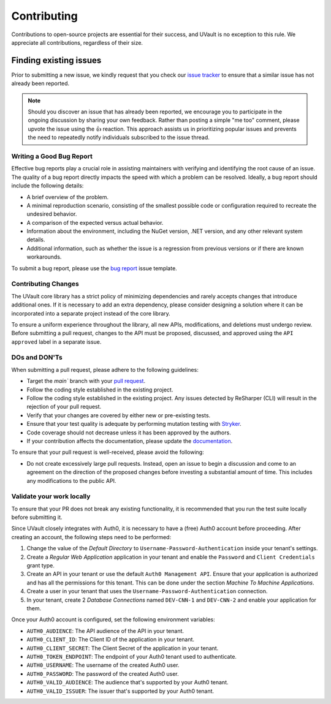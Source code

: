 Contributing
############

Contributions to open-source projects are essential for their success, and UVault is no exception to this rule.
We appreciate all contributions, regardless of their size.

Finding existing issues
************************

Prior to submitting a new issue, we kindly request that you check our `issue tracker`_  to ensure that a
similar issue has not already been reported.

.. note::
  Should you discover an issue that has already been reported, we encourage you to participate in the ongoing discussion
  by sharing your own feedback. Rather than posting a simple "me too" comment, please upvote the issue using the 👍
  reaction. This approach assists us in prioritizing popular issues and prevents the need to repeatedly notify
  individuals subscribed to the issue thread.

Writing a Good Bug Report
=========================

Effective bug reports play a crucial role in assisting maintainers with verifying and identifying the root cause of an
issue. The quality of a bug report directly impacts the speed with which a problem can be resolved.
Ideally, a bug report should include the following details:

* A brief overview of the problem.
* A minimal reproduction scenario, consisting of the smallest possible code or configuration required to recreate the
  undesired behavior.
* A comparison of the expected versus actual behavior.
* Information about the environment, including the NuGet version, .NET version, and any other relevant system details.
* Additional information, such as whether the issue is a regression from previous versions or if there are known
  workarounds.

To submit a bug report, please use the `bug report`_ issue template.

Contributing Changes
====================

The UVault core library has a strict policy of minimizing dependencies and rarely accepts changes that introduce
additional ones. If it is necessary to add an extra dependency, please consider designing a solution where it can be
incorporated into a separate project instead of the core library.

To ensure a uniform experience throughout the library, all new APIs, modifications, and deletions must undergo review.
Before submitting a pull request, changes to the API must be proposed, discussed, and approved using the
``API approved`` label in a separate issue.

DOs and DON'Ts
==============

When submitting a pull request, please adhere to the following guidelines:

- Target the `main`` branch with your `pull request`_.
- Follow the coding style established in the existing project.
- Follow the coding style established in the existing project.
  Any issues detected by ReSharper (CLI) will result in the rejection of your pull request.
- Verify that your changes are covered by either new or pre-existing tests.
- Ensure that your test quality is adequate by performing mutation testing with `Stryker`_.
- Code coverage should not decrease unless it has been approved by the authors.
- If your contribution affects the documentation, please update the `documentation`_.

To ensure that your pull request is well-received, please avoid the following:

- Do not create excessively large pull requests. Instead, open an issue to begin a discussion and come to an agreement
  on the direction of the proposed changes before investing a substantial amount of time. This includes any
  modifications to the public API.

Validate your work locally
==========================

To ensure that your PR does not break any existing functionality, it is recommended that you run the test suite locally
before submitting it.

Since UVault closely integrates with Auth0, it is necessary to have a (free) Auth0 account before proceeding.
After creating an account, the following steps need to be performed:

1. Change the value of the `Default Directory` to ``Username-Password-Authentication`` inside your tenant's settings.
2. Create a `Regular Web Application` application in your tenant and enable the ``Password`` and ``Client Credentials``
   grant type.
3. Create an API in your tenant or use the default ``Auth0 Management API``.
   Ensure that your application is authorized and has all the permissions for this tenant.
   This can be done under the section `Machine To Machine Applications`.
4. Create a user in your tenant that uses the ``Username-Password-Authentication`` connection.
5. In your tenant, create 2 `Database Connections` named ``DEV-CNN-1`` and ``DEV-CNN-2`` and enable your application for
   them.

Once your Auth0 account is configured, set the following environment variables:

- ``AUTH0_AUDIENCE``: The API audience of the API in your tenant.
- ``AUTH0_CLIENT_ID``: The Client ID of the application in your tenant.
- ``AUTH0_CLIENT_SECRET``: The Client Secret of the application in your tenant.
- ``AUTH0_TOKEN_ENDPOINT``: The endpoint of your Auth0 tenant used to authenticate.
- ``AUTH0_USERNAME``: The username of the created Auth0 user.
- ``AUTH0_PASSWORD``: The password of the created Auth0 user.
- ``AUTH0_VALID_AUDIENCE``: The audience that's supported by your Auth0 tenant.
- ``AUTH0_VALID_ISSUER``: The issuer that's supported by your Auth0 tenant.

.. _issue tracker: https://github.com/dotnet-essentials/Kwality.UVault/issues
.. _bug report: https://github.com/dotnet-essentials/Kwality.UVault/issues/new/choose
.. _pull request: https://help.github.com/articles/using-pull-requests
.. _Stryker: https://stryker-mutator.io/docs/stryker-net/introduction/
.. _documentation: https://kwalityuvault.readthedocs.io/en/latest/
